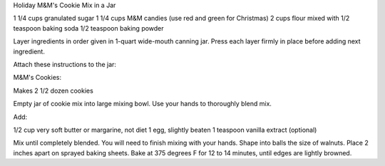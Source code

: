 Holiday M&M's Cookie Mix in a Jar

1 1/4 cups granulated sugar
1 1/4 cups M&M candies (use red and green for Christmas)
2 cups flour mixed with 
1/2 teaspoon baking soda
1/2 teaspoon baking powder

Layer ingredients in order given in 1-quart wide-mouth canning jar. Press each
layer firmly in place before adding next ingredient.

Attach these instructions to the jar:

M&M's Cookies:

Makes 2 1/2 dozen cookies

Empty jar of cookie mix into large mixing bowl. Use your hands to thoroughly
blend mix.

Add:

1/2 cup very soft butter or margarine, not diet
1 egg, slightly beaten
1 teaspoon vanilla extract (optional)

Mix until completely blended. You will need to finish mixing with your hands.
Shape into balls the size of walnuts.  Place 2 inches apart on sprayed baking
sheets. Bake at 375 degrees F for 12 to 14 minutes, until edges are lightly
browned.
